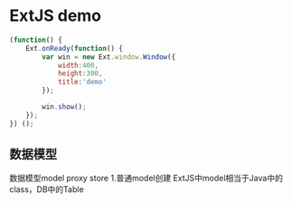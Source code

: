 * ExtJS demo
#+BEGIN_SRC js
(function() {
    Ext.onReady(function() {
        var win = new Ext.window.Window({
            width:400,
            height:300,
            title:'demo'
        });

        win.show();
    });
}) ();

#+END_SRC
** 数据模型
数据模型model proxy store
1.普通model创建
ExtJS中model相当于Java中的class，DB中的Table
